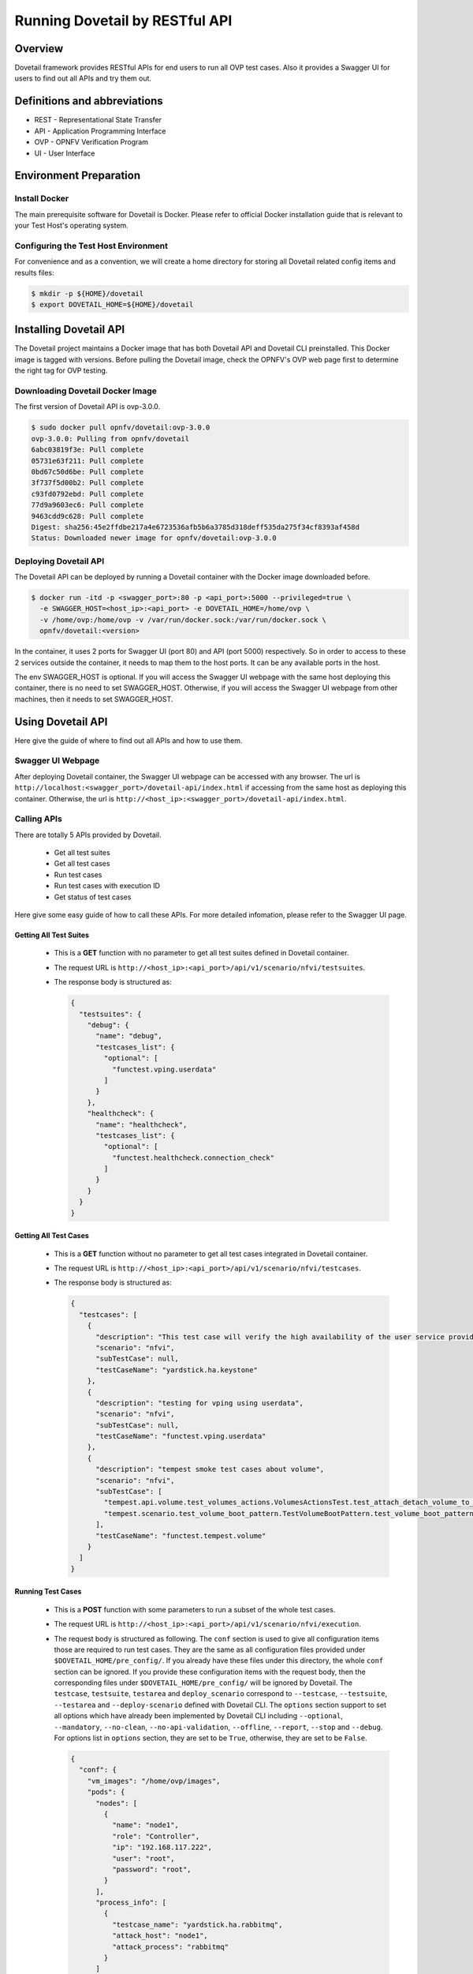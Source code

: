 .. This work is licensed under a Creative Commons Attribution 4.0 International License.
.. http://creativecommons.org/licenses/by/4.0
.. (c) OPNFV, Huawei Technologies Co.,Ltd and others.

===============================
Running Dovetail by RESTful API
===============================

Overview
--------

Dovetail framework provides RESTful APIs for end users to run all OVP test cases.
Also it provides a Swagger UI for users to find out all APIs and try them out.


Definitions and abbreviations
-----------------------------

- REST - Representational State Transfer
- API - Application Programming Interface
- OVP - OPNFV Verification Program
- UI - User Interface


Environment Preparation
-----------------------


Install Docker
^^^^^^^^^^^^^^

The main prerequisite software for Dovetail is Docker. Please refer to official
Docker installation guide that is relevant to your Test Host's operating system.


Configuring the Test Host Environment
^^^^^^^^^^^^^^^^^^^^^^^^^^^^^^^^^^^^^

For convenience and as a convention, we will create a home directory for storing
all Dovetail related config items and results files:

.. code-block:: bash

   $ mkdir -p ${HOME}/dovetail
   $ export DOVETAIL_HOME=${HOME}/dovetail


Installing Dovetail API
-----------------------

The Dovetail project maintains a Docker image that has both Dovetail API and
Dovetail CLI preinstalled. This Docker image is tagged with versions.
Before pulling the Dovetail image, check the OPNFV's OVP web page first to
determine the right tag for OVP testing.


Downloading Dovetail Docker Image
^^^^^^^^^^^^^^^^^^^^^^^^^^^^^^^^^

The first version of Dovetail API is ovp-3.0.0.

.. code-block:: bash

   $ sudo docker pull opnfv/dovetail:ovp-3.0.0
   ovp-3.0.0: Pulling from opnfv/dovetail
   6abc03819f3e: Pull complete
   05731e63f211: Pull complete
   0bd67c50d6be: Pull complete
   3f737f5d00b2: Pull complete
   c93fd0792ebd: Pull complete
   77d9a9603ec6: Pull complete
   9463cdd9c628: Pull complete
   Digest: sha256:45e2ffdbe217a4e6723536afb5b6a3785d318deff535da275f34cf8393af458d
   Status: Downloaded newer image for opnfv/dovetail:ovp-3.0.0


Deploying Dovetail API
^^^^^^^^^^^^^^^^^^^^^^

The Dovetail API can be deployed by running a Dovetail container with the Docker
image downloaded before.

.. code-block:: bash

   $ docker run -itd -p <swagger_port>:80 -p <api_port>:5000 --privileged=true \
     -e SWAGGER_HOST=<host_ip>:<api_port> -e DOVETAIL_HOME=/home/ovp \
     -v /home/ovp:/home/ovp -v /var/run/docker.sock:/var/run/docker.sock \
     opnfv/dovetail:<version>


In the container, it uses 2 ports for Swagger UI (port 80) and API (port 5000)
respectively. So in order to access to these 2 services outside the container,
it needs to map them to the host ports. It can be any available ports in the host.

The env SWAGGER_HOST is optional. If you will access the Swagger UI webpage with
the same host deploying this container, there is no need to set SWAGGER_HOST.
Otherwise, if you will access the Swagger UI webpage from other machines, then
it needs to set SWAGGER_HOST.


Using Dovetail API
------------------

Here give the guide of where to find out all APIs and how to use them.


Swagger UI Webpage
^^^^^^^^^^^^^^^^^^

After deploying Dovetail container, the Swagger UI webpage can be accessed with
any browser. The url is ``http://localhost:<swagger_port>/dovetail-api/index.html``
if accessing from the same host as deploying this container. Otherwise, the url
is ``http://<host_ip>:<swagger_port>/dovetail-api/index.html``.


Calling APIs
^^^^^^^^^^^^

There are totally 5 APIs provided by Dovetail.

   * Get all test suites

   * Get all test cases

   * Run test cases

   * Run test cases with execution ID

   * Get status of test cases

Here give some easy guide of how to call these APIs. For more detailed infomation,
please refer to the Swagger UI page.


Getting All Test Suites
=======================

   * This is a **GET** function with no parameter to get all test suites defined
     in Dovetail container.

   * The request URL is ``http://<host_ip>:<api_port>/api/v1/scenario/nfvi/testsuites``.

   * The response body is structured as:

     .. code-block:: bash

        {
          "testsuites": {
            "debug": {
              "name": "debug",
              "testcases_list": {
                "optional": [
                  "functest.vping.userdata"
                ]
              }
            },
            "healthcheck": {
              "name": "healthcheck",
              "testcases_list": {
                "optional": [
                  "functest.healthcheck.connection_check"
                ]
              }
            }
          }
        }  


Getting All Test Cases
======================

   * This is a **GET** function without no parameter to get all test cases integrated
     in Dovetail container.

   * The request URL is ``http://<host_ip>:<api_port>/api/v1/scenario/nfvi/testcases``.

   * The response body is structured as:

     .. code-block:: bash

        {
          "testcases": [
            {
              "description": "This test case will verify the high availability of the user service provided by OpenStack (keystone) on control node.",
              "scenario": "nfvi",
              "subTestCase": null,
              "testCaseName": "yardstick.ha.keystone"
            },
            {
              "description": "testing for vping using userdata",
              "scenario": "nfvi",
              "subTestCase": null,
              "testCaseName": "functest.vping.userdata"
            },
            {
              "description": "tempest smoke test cases about volume",
              "scenario": "nfvi",
              "subTestCase": [
                "tempest.api.volume.test_volumes_actions.VolumesActionsTest.test_attach_detach_volume_to_instance[compute,id-fff42874-7db5-4487-a8e1-ddda5fb5288d,smoke]",
                "tempest.scenario.test_volume_boot_pattern.TestVolumeBootPattern.test_volume_boot_pattern[compute,id-557cd2c2-4eb8-4dce-98be-f86765ff311b,image,slow,volume]"
              ],
              "testCaseName": "functest.tempest.volume"
            }
          ]
        }


Running Test Cases
==================

   * This is a **POST** function with some parameters to run a subset of the whole test cases.

   * The request URL is ``http://<host_ip>:<api_port>/api/v1/scenario/nfvi/execution``.

   * The request body is structured as following. The ``conf`` section is used to
     give all configuration items those are required to run test cases. They are
     the same as all configuration files provided under ``$DOVETAIL_HOME/pre_config/``. 
     If you already have these files under this directory, the whole ``conf`` section
     can be ignored. If you provide these configuration items with the request body,
     then the corresponding files under ``$DOVETAIL_HOME/pre_config/`` will be ignored
     by Dovetail. The ``testcase``, ``testsuite``, ``testarea`` and ``deploy_scenario``
     correspond to ``--testcase``, ``--testsuite``, ``--testarea`` and ``--deploy-scenario``
     defined with Dovetail CLI. The ``options`` section support to set all options
     which have already been implemented by Dovetail CLI including ``--optional``,
     ``--mandatory``, ``--no-clean``, ``--no-api-validation``, ``--offline``,
     ``--report``, ``--stop`` and ``--debug``. For options list in ``options`` section,
     they are set to be ``True``, otherwise, they are set to be ``False``.

     .. code-block:: bash

        {
          "conf": {
            "vm_images": "/home/ovp/images",
            "pods": {
              "nodes": [
                {
                  "name": "node1",
                  "role": "Controller",
                  "ip": "192.168.117.222",
                  "user": "root",
                  "password": "root",
                }
              ],
              "process_info": [
                {
                  "testcase_name": "yardstick.ha.rabbitmq",
                  "attack_host": "node1",
                  "attack_process": "rabbitmq"
                }
              ]
            },
            "tempest_conf": {
              "compute": {
                "min_compute_nodes": "2",
                "volume_device_name": "vdb",
                "max_microversion": "2.65"
              }
            },
            "hosts": {
              "192.168.141.101": [
                "volume.os.com",
                "compute.os.com"
              ]
            },
            "envs": {
              "OS_USERNAME": "admin",
              "OS_PASSWORD": "admin",
              "OS_AUTH_URL": "https://192.168.117.222:5000/v3",
              "EXTERNAL_NETWORK": "ext-net"
            }
          },
          "testcase": [
            "functest.vping.ssh",
            "yardstick.ha.rabbitmq"
          ],
          "testsuite": "ovp.2019.12",
          "testarea": [
            "vping",
            "ha"
          ],
          "deploy_scenario": "os-nosdn-ovs-ha",
          "options": [
            "debug",
            "report"
          ]
        }


   * The response body is structured as:

     .. code-block:: bash

        {
          "result": [
            {
              "endTime": null,
              "executionId": "a65e24c0-1803-11ea-84f4-0242ac110004",
              "results": null,
              "scenario": "nfvi",
              "status": "IN_PROGRESS",
              "testCaseName": "functest.vping.ssh",
              "testSuiteName": "ovp.2019.12",
              "timestart": null
            }
          ]
        }


Running Test Cases with Execution ID
====================================

   * This is a **POST** function with some parameters to run a subset of
     whole test cases and set the execution ID instead of using the random one.

   * The request URL is ``http://<host_ip>:<api_port>/api/v1/scenario/nfvi/execution/{exec_id}``.

   * It's almost the same as the above running test cases API except the execution ID.


Getting Status of Test Cases
============================

   * This is a **POST** function to get the status of some test cases by using
     the execution ID received in the response body of `Running Test Cases`_ or
     `Running Test Cases with Execution ID`_ APIs.

   * The request URL is ``http://<host_ip>:<api_port>/api/v1/scenario/nfvi/execution/status/{exec_id}``.

   * The request body is structured as:

     .. code-block:: bash

        {
          "testcase": [
            "functest.vping.ssh"
          ]
        }

   * The response body is structured as:

     .. code-block:: bash

        {
          "result": [
            {
              "endTime": "2019-12-06 08:39:23",
              "executionId": "a65e24c0-1803-11ea-84f4-0242ac110004",
              "results": {
                "criteria": "PASS",
                "sub_testcase": [],
                "timestart": "2019-12-06 08:38:40",
                "timestop":"2019-12-06 08:39:23"
              },
              "scenario": "nfvi",
              "status": "COMPLETED",
              "testCaseName": "functest.vping.ssh",
              "testSuiteName": "ovp.2019.12",
              "timestart":"2019-12-06 08:38:40"
            }
          ]
        }




Getting Test Results
^^^^^^^^^^^^^^^^^^^^

Each time you call the running test case API, Dovetail creates a directory with the
execution ID as the name under ``$DOVETAIL_HOME`` to store results on the host.
You can find all result files under ``$DOVETAIL_HOME/<executionId>/results``.
If you run test cases with ``report`` option, then there will be a tarball file
under ``$DOVETAIL_HOME/<executionId>`` which can be upload to OVP portal.
